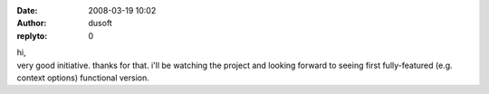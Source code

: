 :date: 2008-03-19 10:02
:author: dusoft
:replyto: 0

| hi,
| very good initiative. thanks for that. i'll be watching the project and looking forward to seeing first fully-featured (e.g. context options) functional version.
